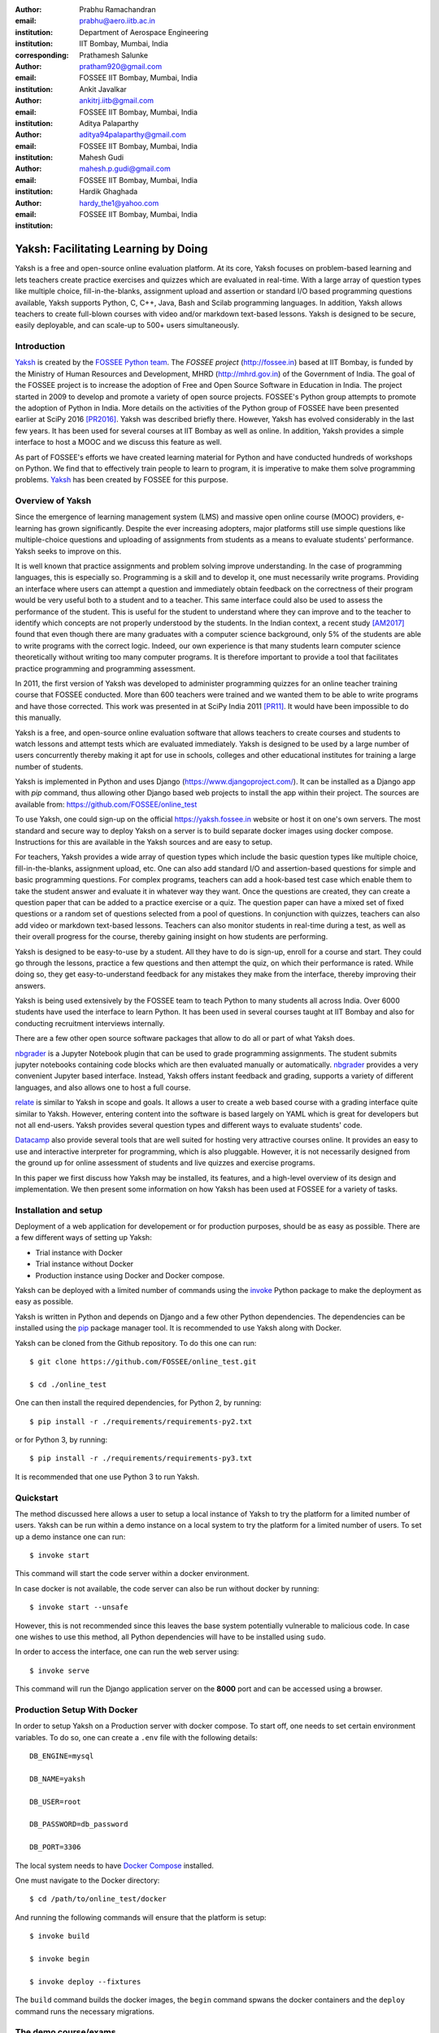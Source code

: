 :author: Prabhu Ramachandran
:email: prabhu@aero.iitb.ac.in
:institution: Department of Aerospace Engineering
:institution: IIT Bombay, Mumbai, India
:corresponding:

:author: Prathamesh Salunke
:email: pratham920@gmail.com
:institution: FOSSEE IIT Bombay, Mumbai, India

:author: Ankit Javalkar
:email: ankitrj.iitb@gmail.com
:institution: FOSSEE IIT Bombay, Mumbai, India

:author: Aditya Palaparthy
:email: aditya94palaparthy@gmail.com
:institution: FOSSEE IIT Bombay, Mumbai, India

:author: Mahesh Gudi
:email: mahesh.p.gudi@gmail.com
:institution: FOSSEE IIT Bombay, Mumbai, India

:author: Hardik Ghaghada
:email: hardy_the1@yahoo.com
:institution: FOSSEE IIT Bombay, Mumbai, India


--------------------------------------
Yaksh: Facilitating Learning by Doing
--------------------------------------

.. class:: abstract

    Yaksh is a free and open-source online evaluation platform. At its core,
    Yaksh focuses on problem-based learning and lets teachers create practice
    exercises and quizzes which are evaluated in real-time. With a large array
    of question types like multiple choice, fill-in-the-blanks, assignment
    upload and assertion or standard I/O based programming questions
    available, Yaksh supports Python, C, C++, Java, Bash and Scilab
    programming languages. In addition, Yaksh allows teachers to create
    full-blown courses with video and/or markdown text-based lessons. Yaksh is
    designed to be secure, easily deployable, and can scale-up to 500+ users
    simultaneously.


Introduction
-------------

Yaksh_ is created by the `FOSSEE Python team`_. The `FOSSEE project`
(http://fossee.in) based at IIT Bombay, is funded by the Ministry of Human
Resources and Development, MHRD (http://mhrd.gov.in) of the Government of
India. The goal of the FOSSEE project is to increase the adoption of Free and
Open Source Software in Education in India. The project started in 2009 to
develop and promote a variety of open source projects. FOSSEE's Python
group attempts to promote the adoption of Python in India. More details on the
activities of the Python group of FOSSEE have been presented earlier at SciPy
2016 [PR2016]_. Yaksh was described briefly there. However, Yaksh has evolved
considerably in the last few years. It has been used for several courses at
IIT Bombay as well as online. In addition, Yaksh provides a simple interface
to host a MOOC and we discuss this feature as well.

As part of FOSSEE's efforts we have created learning material for Python and
have conducted hundreds of workshops on Python. We find that to effectively
train people to learn to program, it is imperative to make them solve
programming problems.  Yaksh_ has been created by FOSSEE for this purpose.


.. _`FOSSEE Python team`: https://python.fossee.in
.. _`FOSSEE project`: https://fossee.in
.. _Yaksh: https://github.com/FOSSEE/online_test


Overview of Yaksh
---------------------

Since the emergence of learning management system (LMS) and massive open
online course (MOOC) providers, e-learning has grown significantly. Despite
the ever increasing adopters, major platforms still use simple questions
like multiple-choice questions and uploading of assignments from students as a
means to evaluate students' performance. Yaksh seeks to improve on this.

It is well known that practice assignments and problem solving improve
understanding. In the case of programming languages, this is especially so.
Programming is a skill and to develop it, one must necessarily write programs.
Providing an interface where users can attempt a question and immediately
obtain feedback on the correctness of their program would be very useful both
to a student and to a teacher. This same interface could also be used to
assess the performance of the student. This is useful for the student to
understand where they can improve and to the teacher to identify which
concepts are not properly understood by the students. In the Indian context, a
recent study [AM2017]_ found that even though there are many graduates with a
computer science background, only 5% of the students are able to write
programs with the correct logic. Indeed, our own experience is that many
students learn computer science theoretically without writing too many
computer programs. It is therefore important to provide a tool that
facilitates practice programming and programming assessment.

In 2011, the first version of Yaksh was developed to administer programming
quizzes for an online teacher training course that FOSSEE conducted. More than
600 teachers were trained and we wanted them to be able to write programs and
have those corrected. This work was presented in at SciPy India 2011 [PR11]_.
It would have been impossible to do this manually.

Yaksh is a free, and open-source online evaluation software that allows
teachers to create courses and students to watch lessons and attempt tests
which are evaluated immediately. Yaksh is designed to be used by a large
number of users concurrently thereby making it apt for use in schools,
colleges and other educational institutes for training a large number of
students.

Yaksh is implemented in Python and uses Django
(https://www.djangoproject.com/). It can be installed as a Django app with
`pip` command, thus allowing other Django based web projects to install
the app within their project. The sources are available from:
https://github.com/FOSSEE/online_test

To use Yaksh, one could sign-up on the official https://yaksh.fossee.in
website or host it on one's own servers. The most standard and secure way to
deploy Yaksh on a server is to build separate docker images using docker
compose. Instructions for this are available in the Yaksh sources and are easy
to setup.

For teachers, Yaksh provides a wide array of question types which include the
basic question types like multiple choice, fill-in-the-blanks, assignment
upload, etc. One can also add standard I/O and assertion-based questions for
simple and basic programming questions. For complex programs, teachers can add
a hook-based test case which enable them to take the student answer and
evaluate it in whatever way they want. Once the questions are created, they
can create a question paper that can be added to a practice exercise or a
quiz. The question paper can have a mixed set of fixed questions or a random
set of questions selected from a pool of questions. In conjunction with
quizzes, teachers can also add video or markdown text-based lessons. Teachers
can also monitor students in real-time during a test, as well as their overall
progress for the course, thereby gaining insight on how students are
performing.

Yaksh is designed to be easy-to-use by a student. All they have to do is
sign-up, enroll for a course and start. They could go through the lessons,
practice a few questions and then attempt the quiz, on which their performance
is rated. While doing so, they get easy-to-understand feedback for any
mistakes they make from the interface, thereby improving their answers.

Yaksh is being used extensively by the FOSSEE team to teach Python to many
students all across India. Over 6000 students have used the interface to learn
Python. It has been used in several courses taught at IIT Bombay and also for
conducting recruitment interviews internally.

There are a few other open source software packages that allow to do all or
part of what Yaksh does.

nbgrader_ is a Jupyter Notebook plugin that can be used to grade programming
assignments. The student submits jupyter notebooks containing code blocks
which are then evaluated manually or automatically. nbgrader_ provides a very
convenient Jupyter based interface. Instead, Yaksh offers instant feedback and
grading, supports a variety of different languages, and also allows one to
host a full course.

.. _nbgrader: https://github.com/jupyter/nbgrader

relate_ is similar to Yaksh in scope and goals. It allows a user to create a
web based course with a grading interface quite similar to Yaksh. However,
entering content into the software is based largely on YAML which is great for
developers but not all end-users. Yaksh provides several question types and
different ways to evaluate students' code.

.. _relate: https://github.com/inducer/relate

Datacamp_ also provide several tools that are well suited for hosting very
attractive courses online. It provides an easy to use and interactive
interpreter for programming, which is also pluggable. However, it is not
necessarily designed from the ground up for online assessment of students and
live quizzes and exercise programs.

.. _Datacamp: https://www.datacamp.com/

In this paper we first discuss how Yaksh may be installed, its features, and a
high-level overview of its design and implementation. We then present some
information on how Yaksh has been used at FOSSEE for a variety of tasks.


Installation and setup
----------------------

Deployment of a web application for developement or for production purposes,
should be as easy as possible. There are a few different ways of setting up
Yaksh:

- Trial instance with Docker
- Trial instance without Docker
- Production instance using Docker and Docker compose.

Yaksh can be deployed with a limited number of commands using the invoke_
Python package to make the deployment as easy as possible.

.. _invoke: http://www.pyinvoke.org/

Yaksh is written in Python and depends on Django and a few other Python
dependencies. The dependencies can be installed using the `pip
<https://pip.pypa.io/en/latest/installing.html>`_ package manager tool. It is
recommended to use Yaksh along with Docker.


Yaksh can be cloned from the Github repository. To do this one can run::

  $ git clone https://github.com/FOSSEE/online_test.git

  $ cd ./online_test

One can then install the required dependencies, for Python 2, by running::

  $ pip install -r ./requirements/requirements-py2.txt

or for Python 3, by running::

  $ pip install -r ./requirements/requirements-py3.txt

It is recommended that one use Python 3 to run Yaksh.


Quickstart
----------

The method discussed here allows a user to setup a local instance of Yaksh
to try the platform for a limited number of users. Yaksh can be run within a
demo instance on a local system to try the platform for a limited number
of users. To set up a demo instance one can run::

  $ invoke start

This command will start the code server within a docker environment.

In case docker is not available, the code server can also be run without
docker by running::

  $ invoke start --unsafe

However, this is not recommended since this leaves the base system potentially
vulnerable to malicious code. In case one wishes to use this method, all
Python dependencies will have to be installed using ``sudo``.

In order to access the interface, one can run the web server using::

  $ invoke serve

This command will run the Django application server on the **8000** port and
can be accessed using a browser.

Production Setup With Docker
----------------------------


In order to setup Yaksh on a Production server with docker compose.
To start off, one needs to set certain environment variables. To do so,
one can create a ``.env`` file with the following details::

  DB_ENGINE=mysql

  DB_NAME=yaksh

  DB_USER=root

  DB_PASSWORD=db_password

  DB_PORT=3306

The local system needs to have
`Docker Compose <https://docs.docker.com/compose/install/>`_ installed.

One must navigate to the Docker directory::

  $ cd /path/to/online_test/docker

And running the following commands will ensure that the platform is setup::

  $ invoke build

  $ invoke begin

  $ invoke deploy --fixtures

The ``build`` command builds the docker images, the ``begin`` command spwans
the docker containers and the ``deploy`` command runs the necessary migrations.


The demo course/exams
---------------------

Since setting up a complete course with associated Modules, Lessons, Quizzes
and Questions can be a tedious process for a first time user, Yaksh allows
moderators to create a Demo Course by clicking on the 'Create Demo Course'
button available on the dashboard.

One can then click on the Courses tab and browse through the Demo Course that
has been just created.

One can read more about Courses, Modules, Lessons and Quizzes in the sections
below.

Basic features of Yaksh
-------------------------

Once Yaksh is installed and running, one can create a full fledged course with
lessons, practice, and evaluation based quizzes. Yaksh supports following
languages such as Python, Java, C, C++, and Scilab. It provides several
question types such as Single Correct Choice (MCQ),
Multiple Correct Choice (MCC), Programming, Fill in the blanks,
Arrange the options, Assignment upload. For simple and complex questions
several test case types are provided such as standard input/output test case,
Standard Assertion test case, Hook based test case, MCQ based test case, etc.
The interface provides instant feedback for the student to improve their
submissions. While administering quizzes or practice sessions, one can monitor
the student's progress in real-time. This is particularly useful in practice
sessions so as to help students who are not doing well.
Finally, a student gets a certificate after successful completion of a course.

All the features are explained in detail in workflow section.

Internal design
---------------

The two essential pieces of Yaksh are:

- Django Server
- Code server

Fig :ref:`fig:codeevaluation-flow` shows the workflow for code evaluation.

.. figure:: flow_diagram.png
   :alt:  Flow Diagram of code evaluation

   Flow diagram for code evaluation procedure
   :label:`fig:codeevaluation-flow`


Django Server
-------------

Django is a high-level Python web framework. Django makes it is easy to create
web applications, handles basic security issues, and provides a
basic authentication system.

Django makes it easy to store information in a database by providing an
object-relational mapping (ORM). This allows users to define the database
tables at a very high level without having to write raw SQL queries.

Django provides a view controller to handle all the requests sent from the
client side. A view then interacts with the database using the ORM,
retrieves data and pushes it to a template for rendering it into an HTML page.


Authentication system
~~~~~~~~~~~~~~~~~~~~~~

  Yaksh uses the Django authentication system for handling basic user
  authentication, cookie-based user sessions and permissions for users
  and groups. Additionally, Yaksh uses email verification to provide users
  with a second layer of security while creating user accounts. To create an
  account on Yaksh, one can either go to the website and sign-up or can
  sign-up via the OAuth system provided for Google and Facebook accounts.
  By default the user is logged-in as a **student**, although the user can
  become a moderator if the user is added to the **moderator** group.
  Fig. :ref:`fig:yaksh-login` shows the login screen for Yaksh.

  .. figure:: yaksh_login.png
     :alt:  Login screen

     The Yaksh application login screen :label:`fig:yaksh-login`

Yaksh models
~~~~~~~~~~~~

A Django model is a Python class that subclass ``django.db.models.Model``
representing the database table. Each attribute of the model represents a
database table field.

The models for Yaksh are as follows:

- User

  This is the default model provided by Django for storing the user name,
  first name, last name, password etc.

- Profile

  This model is used for storing more information about a user such as
  institute, department etc.

- Question

  This model is used for storing question information such as name,
  description etc. Once the questions are created they are added in the
  question paper

- TestCase

  This model is used for storing question test cases.

  Different test case models are available which subclass the TestCase model.
  Some of these are -

  - StandardTestCase

    This model is used for test cases that use assertions to test success or
    failure.

  - StdIOBasedTestCase

    This model is used for test cases based on the standard output produced
    by a test.

  - McqTestCase

    This model is used for MCQ (single correct choice) or MCC
    (multiple correct choice) type of question.

  - HookTestCase

    This model is used for questions where there is a need for more complex
    testing. This model comes with a predefined function `check_answer` where
    the student answer (path to user submitted files for assignment uploads)
    is passed as an argument. The question creator can hence scrutinise the
    user answer in much more specific ways.

  - Fill in the blanks Test case

    This model supports integer, float, string type of fill in the blanks.

  - ArrangeTestCase

    This model is used for creating a test case with jumbled options.

- Course

  This model is used for creating a course.

- Quiz

  This model is used for creating a quiz.

- QuestionPaper

  This model is used for creating a questionpaper for a quiz containing all
  the questions for the quiz.

- AnswerPaper

  This model is used for storing answerpaper for a particular course and quiz.

- Answer

  This model is used for storing the answer submitted by the user which are
  added to answerpaper.

- Lesson

  A lesson can be any markdown text which can have an embedded video of a
  particular topic.

- LearningUnit

  A learning unit can either be a lesson or a quiz.

- LearningModule

  A learning module can be any markdown text which can have an embedded video
  of a particular topic. A learning module contains learning units.


Code Server
-----------

Code Server is an important part of Yaksh. The evaluation of any code is done
through the code server. We have used the Tornado_ web framework to manage the
asynchronous process generation. A ``settings.py`` file is provided which
is used to specify various parameters necessary for the code server.

.. _Tornado: https://www.tornadoweb.org

This settings file contains information such as:

- number of code server processes required to process the code
- server pool port, a common port for accessing the Tornado web server
- server host name, a server host for accessing the Tornado web server
- a timeout to prevent infinite loops locking up a process
- dictionary of code evaluators based on the programming language


A Tornado HTTP server is started with the specified server hostname and
pool port from the settings. The server takes the following arguments -

- UID of an answer

  This is the unique ID associated to an answer submitted. This is
  specifically required to poll the server for the status of the
  submitted answer.

- JSON Data
  This contains all the data required for evaluation of a code answer, namely,
  user answer, language of the question, test cases associated to the question,
  and files required by the code, if any.

- User directory
  Every user is allotted a user directory, in which script files are
  executed. The path of this user directory is passed to the server.

The aforementioned arguments are passed to the Tornado server which takes the
JSON data, sends it to ``Grader`` for unpacking. The ``Grader`` unpacks the
data, selects a language evaluator using ``language registry`` and sends it
to that language evaluator for evaluation.
The language evaluator takes the user answer and evaulates it in the specified
user directory. The evaluator then sends the output of the evaluation back to
the Tornado server through the ``Grader``. The Django server, meanwhile, keeps
polling the Tornado server for the status of the evaluation. As soon as the
Tornado server gets the output from the evaluator, it hands over the data to
the Django server for saving and displaying.


Grader
~~~~~~~

Grader extracts the data such as language, test case type, test cases, user
directory path from json metadata sent to it. It then creates the user
directory from the path. Then it sends the test case type and language
information to the language registry to get the evaluator. Once the evaluator
is obtained, grader calls the evaluator and sends the test cases, user answer
to the evaluator and code execution starts.

Language Registry
~~~~~~~~~~~~~~~~~

The language registry takes a programming language and test case type and
generates a evaluator instance using the dictionary mapping in the settings
file and returns the evaluator instance to the Grader.

Dictionary mapping of evaluator is as shown in
Fig :ref:`fig:code-evaluator-dictionary`

.. figure:: code_evaluators.png
   :alt:  Code evaluator dictionary

   Dictionary mapping of Python code evaluator
   :label:`fig:code-evaluator-dictionary`

For example say *Python* language and *standard assert* test case type are set
during question creation, then Python assertion evaluator is instantiated from
the dictionary mapping and the created instance is returned to grader.

Evaluators
~~~~~~~~~~

Evaluators are selected based on the programming language and test case type
set during the question creation.

For each programming language and test case type separate evaluator classes
are available.

Each evaluator class subclasses ``BaseEvaluator``. The ``BaseEvaluator`` class
includes common functionality such as running a command using a Python
subprocess, creating a file, and writing user code in the file, making a file
executable etc.

There are several important aspects handled during code evaluation:

- Sandboxing

  A user answer might be malicious i.e. it might contain instructions which
  can access the system information and can damage the system. To avoid such a
  situation, all the code server process run as "nobody" so as to minimize the
  damage due to malicious code.

- Handling infinite loops

  There are chances that user answers contain infinte loops and lock up a
  process. To avoid this, code is executed within a specific time limit. If
  the code execution is not finished in the specified time, a signal is
  triggered to stop the code execution and sending a message to the user that
  code might contain an infinite loop. We use the ``signal`` module to trigger
  the ``SIGALARM`` with the server timeout value. Unfortunately, this does
  make our code server Linux/MacOS specific.

- Docker

  To make the code evaluation more secure all the code evaluation is done
  inside a docker container. Docker containers can also be used to limit the
  use of system resources such as CPU utilization, memory utilization etc.


Workflow of Yaksh
-----------------

- **Instructor workflow**

  An instructor (also called the moderator) has to first create a course
  before creating a quiz, lesson or module. Before creating a quiz, instructor
  has to create some questions which can be added to a quiz. The instuctor can
  create any number of questions through the online interface. These can be
  either multiple-choice, programming, assignment upload, fill in the blanks
  or arrange option questions. All these question types must be accompanied
  with several test cases.
  A sample Python question along with its test case is shown in the
  Fig. :ref:`fig:yaksh-question` and Fig. :ref:`fig:yaksh-testcase`.
  The instructor can set minimum time for a question if it is part of an
  exercise. A question can have partial grading which depends on a weightage
  assigned to each test case. A question can have a solution which can be
  either a video or any code.  This allows us to pose a question, ask the
  student to attempt it for a while and then show a solution.

  .. figure:: yaksh_question.png
     :alt:  Question interface

     Question interface :label:`fig:yaksh-question`

  A programming question can have test case types of standard assert,
  standard I/O or a hook.
  Fig. :ref:`fig:yaksh-testcase` shows a sample test case of standard assert
  type. In a similar way, the instructor can add test cases for standard I/O.
  For simple questions standard assert and standard I/O type test cases can be
  used. For complex questions, hook based test case is provided where the user
  answer is provided to the hook code as a string and instructor can write some
  code to check the user answer. For other languages assertions are not easily
  possible but standard input/output based questions are easy to create.
  The moderator can also create a question with jumbled options and student
  has to arrange the options in correct order. Detailed instructions on
  creating a question and test cases are provided at
  (https://yaksh.readthedocs.io).

  .. figure:: yaksh_testcase.png
     :alt:  Question testcase

     Sample Test case :label:`fig:yaksh-testcase`

  The moderator can also import and export questions. The moderator then
  creates a quiz and an associated question paper. A quiz can have a passing
  criterion. Quizzes have active durations and each question paper will have a
  particular time within which it must be completed. For example, one could
  conduct a 15 minute quiz with a 30 minute activity window.
  Questions are automatically graded. A user either gets the full marks or
  zero if the tests fail. If a question is allowed to have partial grading
  then during evaluation the user gets partial marks based on passing
  test cases.

  The moderator can then create learning modules. A module encapsulates
  learning units,i.e., lessons and quizzes. A lesson can have
  description either as a markdown text or a video or both. After lesson
  creation, the moderator can create modules. A module can have its own
  description either as a markdown text or a video or both. All the lessons
  and quizzes are added to the created module. The moderator can create any
  number of modules, lessons and quizzes as desired.
  These modules are added to a course.

  Fig. :ref:`fig:yaksh-monitor` shows a monitor page for a quiz from one of
  the course running on Yaksh. The instructors can also monitor students in
  real time during a quiz there by gaining insight on how students are
  performing. The moderator can also view student progress for overall course,
  such as the number and percent of completed modules.


  The moderator can regrade answerpapers using three ways:

  - Answer paper can be regraded per quiz.
  - Answer paper can be regraded per student.
  - Answer paper can be regraded per question.

  .. figure:: yaksh_monitor.png
   :alt: Monitor interface

   The moderator interface for monitoring a quiz on Yaksh.
   :label:`fig:yaksh-monitor`

- **Student workflow**

  Working on the student side is relatively easy. After login, a student can
  view all the open courses or search for a course. Once the course is
  available, the student can enroll in a course. A Student has to complete the
  course within a specified time.
  After enrolling, the student will be able to see all the modules and its
  units (Lessons/Quizzes) for the course. A student can view all the lessons
  and once the lessons are finished student can attempt the quiz.
  Fig. :ref:`fig:yaksh-lesson` shows a video lesson from the monthly running
  Python course.

  .. figure:: yaksh_view_lesson.png
     :alt:  Lesson

     The interface showing a video lesson
     :label:`fig:yaksh-lesson`


  Fig. :ref:`fig:yaksh-mcq` shows a MCQ question from a quiz. A student can
  select any one of the option and submit the answer.

  .. figure:: yaksh_mcc_mcq.png
     :alt: MCQ interface

     The interface for a multiple-choice question on Yaksh.
     :label:`fig:yaksh-mcq`

  Fig. :ref:`fig:yaksh-code` shows a programming question from a quiz in
  Python course. Once the student clicks on check answer, the answer is sent
  to the code server for evaluation and the result from the code server
  is shown. From the Fig. :ref:`fig:yaksh-code` we can see that there is an
  indentation error in the code. Once the answer is submitted we get an
  indentation error message as shown in the Fig. :ref:`fig:yaksh-error`.
  After submmiting the answer, if the answer does not pass the test case then
  student gets an assertion error as shown in the
  Fig :ref:`fig:yaksh-assertion-error`.

  .. figure:: yaksh_coding.png
     :alt:  Programming

     The interface for a programming question on Yaksh.
     :label:`fig:yaksh-code`

  .. figure:: yaksh_error.png
     :alt:  Error

     Error output after submitting the code answer.
     :label:`fig:yaksh-error`

  .. figure:: yaksh_assertion_error.png
     :alt:  Assertion Error

     Asserrtion Error output after submitting the code answer.
     :label:`fig:yaksh-assertion-error`

  Fig. :ref:`fig:yaksh-code-stdio` shows an StdIO based question. Once the
  answer is submitted we get the error output as shown in
  Fig :ref:`fig:yaksh-error-stdio`. Fig :ref:`fig:yaksh-error-stdio` shows
  the user output and expected output separately, indicating the line by line
  difference between user output and expected output making it easy to trace
  where the error occured.

  .. figure:: yaksh_stdio_que.png
     :alt:  Programming Stdio

     The interface for a stdio question type on Yaksh.
     :label:`fig:yaksh-code-stdio`

  Students can submit the answer multiple times, thereby improving
  their answers. Suppose a student is not able to solve a question, that
  question can be skipped and attempted later. All the submitted and
  skipped question's answers are stored so that the instructor can view all
  the attempts made by the student. Student can view the answerpaper for a
  quiz after completion.


  .. figure:: yaksh_error_stdio.png
     :alt:  Error Stdio

     Error output for stdio question type.
     :label:`fig:yaksh-error-stdio`

  Students can take the practice exercises where each question in the exercise
  is timed. Students must solve the question within the specified time,
  if not done within time then the solution for the question is shown and
  student can submit the answer once again. This makes it easy for the student
  to understand the mistake and correct it. These exercises run for infinite
  time and allows multiple attempts.

  Once the course is completed, the student can view the course grades and
  download the certificate for that course which is generated automatically.

Supporting a new language
-------------------------

Adding a new language is relatively easy. In the settings file you need
to add a mapping for the evaluator corresponding to the language.
An example for adding new evaluator
is shown in Fig :ref:`fig:yaksh-new-code`.


In the given Fig :ref:`fig:yaksh-new-code`, Python is the programming
language, standardtestcase, stdiobasedtestcase, hooktestcase are the test case
type which are mapped to corresponding evaluator class. Here the values of the
dictionary correspond to the full name of the Evaluator subclass, in this case
``PythonAssertionEvaluator`` is the class which is responsible to evaluate the
code.

Separate evaluator files needs to be created for all the test case types
except the hook test case.

An evaluator class should define four methods ``__init__``, ``teardown``,
``compile_code``, and ``check_code``.

- ``__init__`` method is used to extract all the metadata such as user answer,
  test cases, files (if any for file based questions),
  weightage (float value), partial_grading (boolean value).

- The ``teardown`` method is used to delete all the files that are not
  relevant once the execution is done.

- All the code compilation task will be done by the ``compile_code`` method.
  There is no need to add this method if there is no compilation procedure.

- The execution of the code is performed in the ``check_code`` method.

The ``check_code`` method must return three values -

- success (``bool``) - indicating if code was executed successfully and
  the student answer is correct

- weight (``float``) - indicating total weightage of all successful test cases

- error (``str``) - error message if success is false

.. figure:: adding_new_code_evaluator.png
     :alt:  Add new code evaluator

     Dictionary mapping for new code evaluator
     :label:`fig:yaksh-new-code`

Some experiences using Yaksh
-----------------------------

During its inception in 2011, Yaksh was designed as an evaluation interface
with the idea that anyone can use Yaksh to test and grade the programming
skills of students. As an evaluation interface, Yaksh was first used to
evaluate 600 teachers. Since then, Yaksh has been used for teaching students,
especially for courses at IIT Bombay and for conducting employment hiring
tests within FOSSEE. With the introduction of Python Workshops
(https://python-workshops.fossee.in/), an initiative of FOSSEE to remotely
train students and teachers across India, Yaksh has since been refactored
around the MOOC ideology, introducing the ability to learn with an emphasis on
hands-on programming. Let's look at an overview of all the activities done
using Yaksh -

- **Courses at IIT Bombay**

  Yaksh has been used as a online learning and testing tool for some courses
  at IIT Bombay. Yaksh is used to teach Python to some undergraduate students.
  These courses have served as a test-bed for the software. Thus far, about
  300 students from IIT Bombay have been taught using Yaksh.


- **Usage for Python Workshops**


  In early 2017, FOSSEE started conducting remote Python workshops in
  technical colleges across India. These workshops consist of several
  sessions spread through one or three days, depending on the type of the
  course an institute chooses. A session typically begins with screening a
  video tutorial inside the venue. The tutorials are followed by a demanding
  set of exercises and quizzes, both of which are conducted on Yaksh. This is
  followed by brief Q&A sessions with the remote Python instructors from
  FOSSEE. Finally a certificate is awarded to those students who successfully
  finish the course. Apart from this, Yaksh also hosts a monthly, self learning
  online course, consisting of the same workshop materials and some bonus
  contents. Here are some statistics based on these activities -

  1. As of mid 2018, around 13,000 active users are on Yaksh, with more
     expected to join by the end of the year.

  2. Rapidly growing user base with about 730, 4500 and 7500 user
     registrations for year 2016, 2017 and mid-2018 respectively.

  3. 100+ institutes have conducted the workshop with about 6000 students
     participating and about 3600 students obtaining a certificate.

  4. For the first three months of the Python self learning course, an
     estimate of 3500 students enrolled with 1200 completing the course within
     the time frame and 400 students obtaining a passing certificate.

  5. An equal ratio of male to female participants with most users from the
     age of 18-24 as seen in the Figures. :ref:`fig:yaksh-gender-demographics`
     and :ref:`fig:yaksh-age-demographics`.

  6. Average time spent on the website by an user is around 30 minutes.

  7. Major users are from tier 1 cities of India, regarded as highly developed
     IT hubs like Hyderabad, Bengaluru, Pune, and Mumbai.


- **Usage for hiring**

  One surprising use case for Yaksh has been as a tool for evaluating
  employment candidates by conducting tests. Yaksh has been used several
  times for hiring for teams functioning inside FOSSEE project.
  Some of the projects that have used Yaksh are:

  - OSDAG (https://osdag.fossee.in/)

  - Esim/Xcos (https://esim.fossee.in/)

  - Python (https://python.fossee.in/)

  - DWSIM (https://dwsim.fossee.in/)

  - SBHS (https://sbhs.fossee.in/)

  .. figure:: yaksh_gender_demographics.png
	 :alt:  Gender Demographics
	 :scale: 50%

	 Male:Female ratio of visitors on Yaksh.
	 :label:`fig:yaksh-gender-demographics`

  .. figure:: yaksh_age_demographics.png
     :alt: Age Demographics
     :scale: 48%

     Age breakdown of visitors on Yaksh.
     :label:`fig:yaksh-age-demographics`


Plans
-----

The team behind Yaksh is devoted to further improving user experience for both
moderators and students. This includes addition of features like Instant
Messaging (IM) service for moderators and teachers to guide and solve
students' doubts in real time. The team also plans to add support for more
programming languages to include a larger question base. Moderators will have
facility to do detailed analysis on student performance in future.

Many colleges and schools in India do not have good internet access. We are
hoping to make it easy for such institutions to locally host Yaksh using a
bootable USB drive.

In addition, we are planning to make it easy for students to download the
course materials and any videos in order to view the lectures offline.

For moderators, a stable web-API is being designed for other websites to
harness the power of Yaksh. With this API, moderators could be able to embed
lessons and quizzes available on Yaksh in Jupyter notebooks.

Conclusions
------------

As discussed in this paper, Yaksh as an free and open source tool can be used
effectively and extensively for testing programming skills of students. The
features provided by Yaksh facilitates teachers to automate evaluation of
students in almost real time, thereby reducing the grunt work. With addition
of MOOC like features, students can learn, practice and test their programming
abilities within the same place. With Yaksh in its arsenal, the Python team at
FOSSEE continues to promote and spread Python throughout India.


Acknowledgments
----------------

FOSSEE would not exist but for the continued support of MHRD and we are
grateful to them for this. This work would not be possible without the efforts
of the many FOSSEE staff members. The past and present members of the project
are listed here: http://python.fossee.in/about/ the authors wish to thank them
all.


References
-----------

.. [PR2016] Prabhu Ramachandran, Spreading the Adoption of Python in India: the
    FOSSEE Python Project", Proceedings of the 15th Python in Science
    Conference (SciPy 2016), July 6-12, 2016, Austin, Texas, USA.
    http://conference.scipy.org/proceedings/scipy2016/prabhu_ramachandran_fossee.html

.. [kmm14] Kannan Moudgalya, Campaign for IT literacy through FOSS and Spoken
    Tutorials, Proceedings of the 13th Python in Science Conference, SciPy,
    July 2014.

.. [FOSSEE-Python] FOSSEE Python group website.  http://python.fossee.in, last
    seen on May 7 2018.

.. [PR11] Prabhu Ramachandran.  FOSSEE: Python and Education, Python
    for science and education, Scipy India 2011, 4th-11th December 2011,
    Mumbai India.

.. [AM2017] 95% engineers in India unfit for software development jobs,
    claims report.  http://www.aspiringminds.com/automata-national-programming-report
